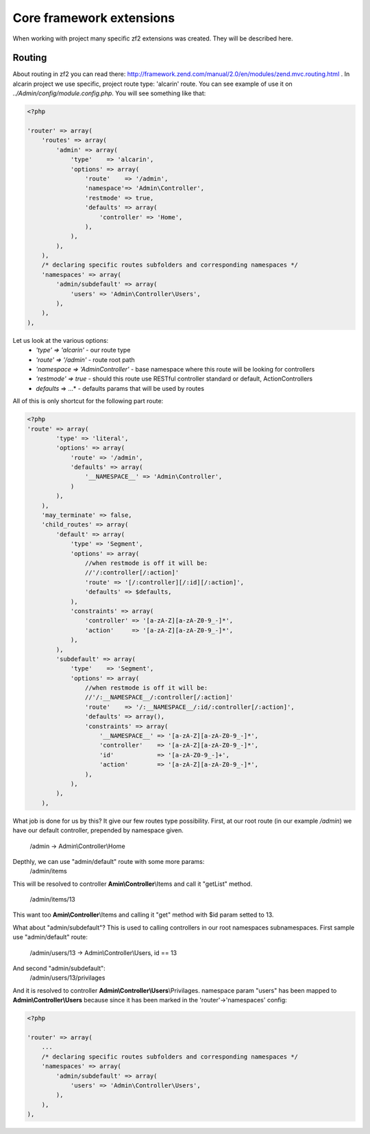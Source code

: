 =========================
Core framework extensions
=========================

When working with project many specific zf2 extensions was created. They will be described here.

Routing
=======

About routing in zf2 you can read there: http://framework.zend.com/manual/2.0/en/modules/zend.mvc.routing.html .
In alcarin project we use specific, project route type: 'alcarin' route.
You can see example of use it on *../Admin/config/module.config.php*. You will see something like that:

.. code-block:: php

    <?php

    'router' => array(
        'routes' => array(
            'admin' => array(
                'type'    => 'alcarin',
                'options' => array(
                    'route'    => '/admin',
                    'namespace'=> 'Admin\Controller',
                    'restmode' => true,
                    'defaults' => array(
                        'controller' => 'Home',
                    ),
                ),
            ),
        ),
        /* declaring specific routes subfolders and corresponding namespaces */
        'namespaces' => array(
            'admin/subdefault' => array(
                'users' => 'Admin\Controller\Users',
            ),
        ),
    ),

Let us look at the various options:
    - *'type' => 'alcarin'* - our route type
    - *'route' => '/admin'* - route root path
    - *'namespace => 'Admin\Controller'* - base namespace where this route will be looking for controllers
    - *'restmode' => true* - should this route use RESTful controller standard or default, ActionControllers
    - *defaults* => ...* - defaults params that will be used by routes

All of this is only shortcut for the following part route:

.. code-block:: php

    <?php
    'route' => array(
            'type' => 'literal',
            'options' => array(
                'route' => '/admin',
                'defaults' => array(
                    '__NAMESPACE__' => 'Admin\Controller',
                )
            ),
        ),
        'may_terminate' => false,
        'child_routes' => array(
            'default' => array(
                'type' => 'Segment',
                'options' => array(
                    //when restmode is off it will be:
                    //'/:controller[/:action]'
                    'route' => '[/:controller][/:id][/:action]',
                    'defaults' => $defaults,
                ),
                'constraints' => array(
                    'controller' => '[a-zA-Z][a-zA-Z0-9_-]*',
                    'action'     => '[a-zA-Z][a-zA-Z0-9_-]*',
                ),
            ),
            'subdefault' => array(
                'type'    => 'Segment',
                'options' => array(
                    //when restmode is off it will be:
                    //'/:__NAMESPACE__/:controller[/:action]'
                    'route'    => '/:__NAMESPACE__/:id/:controller[/:action]',
                    'defaults' => array(),
                    'constraints' => array(
                        '__NAMESPACE__' => '[a-zA-Z][a-zA-Z0-9_-]*',
                        'controller'    => '[a-zA-Z][a-zA-Z0-9_-]*',
                        'id'            => '[a-zA-Z0-9_-]+',
                        'action'        => '[a-zA-Z][a-zA-Z0-9_-]*',
                    ),
                ),
            ),
        ),

What job is done for us by this? It give our few routes type possibility.
First, at our root route (in our example */admin*) we have our default controller, prepended by
namespace given.

    /admin -> Admin\\Controller\\Home

Depthly, we can use "admin/default" route with some more params:
    /admin/items

This will be resolved to controller **Amin\\Controller**\\Items and call it "getList" method.

    /admin/items/13

This want too **Amin\\Controller**\\Items and calling it "get" method with $id param setted to 13.

What about "admin/subdefault"? This is used to calling controllers in our root namespaces subnamespaces.
First sample use "admin/default" route:
    /admin/users/13 -> Admin\\Controller\\Users, id == 13
And second "admin/subdefault":
    /admin/users/13/privilages
And it is resolved to controller **Admin\\Controller\\Users**\\Privilages.
namespace param "users" has been mapped to **Admin\\Controller\\Users** because since it
has been marked in the 'router'->'namespaces' config:

.. code-block:: php

    <?php

    'router' => array(
        ...
        /* declaring specific routes subfolders and corresponding namespaces */
        'namespaces' => array(
            'admin/subdefault' => array(
                'users' => 'Admin\Controller\Users',
            ),
        ),
    ),